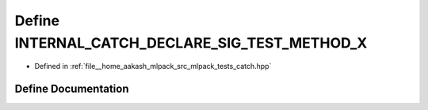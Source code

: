 .. _exhale_define_catch_8hpp_1a3a61470086671485bf5f3d8139a8b379:

Define INTERNAL_CATCH_DECLARE_SIG_TEST_METHOD_X
===============================================

- Defined in :ref:`file__home_aakash_mlpack_src_mlpack_tests_catch.hpp`


Define Documentation
--------------------


.. doxygendefine:: INTERNAL_CATCH_DECLARE_SIG_TEST_METHOD_X
